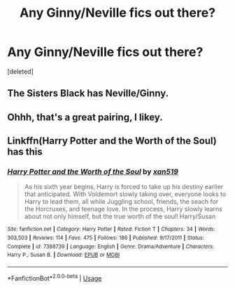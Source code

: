 #+TITLE: Any Ginny/Neville fics out there?

* Any Ginny/Neville fics out there?
:PROPERTIES:
:Score: 1
:DateUnix: 1564710241.0
:DateShort: 2019-Aug-02
:FlairText: Request
:END:
[deleted]


** The Sisters Black has Neville/Ginny.
:PROPERTIES:
:Author: RealHellpony
:Score: 1
:DateUnix: 1564711894.0
:DateShort: 2019-Aug-02
:END:


** Ohhh, that's a great pairing, I likey.
:PROPERTIES:
:Author: EmeraldLight
:Score: 1
:DateUnix: 1564715540.0
:DateShort: 2019-Aug-02
:END:


** Linkffn(Harry Potter and the Worth of the Soul) has this
:PROPERTIES:
:Author: machjacob51141
:Score: 1
:DateUnix: 1564740383.0
:DateShort: 2019-Aug-02
:END:

*** [[https://www.fanfiction.net/s/7388739/1/][*/Harry Potter and the Worth of the Soul/*]] by [[https://www.fanfiction.net/u/3249235/xan519][/xan519/]]

#+begin_quote
  As his sixth year begins, Harry is forced to take up his destiny earlier that anticipated. With Voldemort slowly taking over, everyone looks to Harry to lead them, all while Juggling school, friends, the seach for the Horcruxes, and teenage love. In the process, Harry slowly learns about not only himself, but the true worth of the soul! Harry/Susan
#+end_quote

^{/Site/:} ^{fanfiction.net} ^{*|*} ^{/Category/:} ^{Harry} ^{Potter} ^{*|*} ^{/Rated/:} ^{Fiction} ^{T} ^{*|*} ^{/Chapters/:} ^{34} ^{*|*} ^{/Words/:} ^{303,503} ^{*|*} ^{/Reviews/:} ^{114} ^{*|*} ^{/Favs/:} ^{475} ^{*|*} ^{/Follows/:} ^{186} ^{*|*} ^{/Published/:} ^{9/17/2011} ^{*|*} ^{/Status/:} ^{Complete} ^{*|*} ^{/id/:} ^{7388739} ^{*|*} ^{/Language/:} ^{English} ^{*|*} ^{/Genre/:} ^{Drama/Adventure} ^{*|*} ^{/Characters/:} ^{Harry} ^{P.,} ^{Susan} ^{B.} ^{*|*} ^{/Download/:} ^{[[http://www.ff2ebook.com/old/ffn-bot/index.php?id=7388739&source=ff&filetype=epub][EPUB]]} ^{or} ^{[[http://www.ff2ebook.com/old/ffn-bot/index.php?id=7388739&source=ff&filetype=mobi][MOBI]]}

--------------

*FanfictionBot*^{2.0.0-beta} | [[https://github.com/tusing/reddit-ffn-bot/wiki/Usage][Usage]]
:PROPERTIES:
:Author: FanfictionBot
:Score: 1
:DateUnix: 1564740399.0
:DateShort: 2019-Aug-02
:END:
